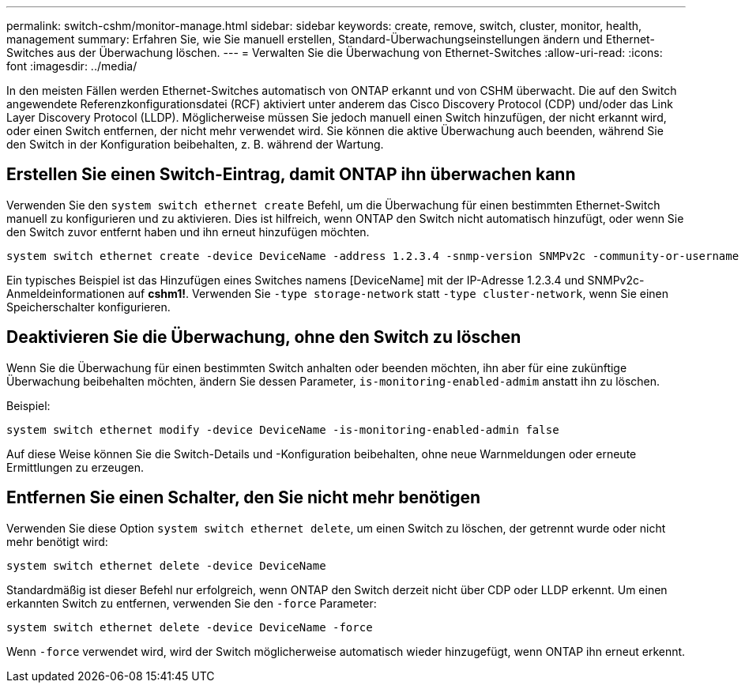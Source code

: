 ---
permalink: switch-cshm/monitor-manage.html 
sidebar: sidebar 
keywords: create, remove, switch, cluster, monitor, health, management 
summary: Erfahren Sie, wie Sie manuell erstellen, Standard-Überwachungseinstellungen ändern und Ethernet-Switches aus der Überwachung löschen. 
---
= Verwalten Sie die Überwachung von Ethernet-Switches
:allow-uri-read: 
:icons: font
:imagesdir: ../media/


[role="lead"]
In den meisten Fällen werden Ethernet-Switches automatisch von ONTAP erkannt und von CSHM überwacht. Die auf den Switch angewendete Referenzkonfigurationsdatei (RCF) aktiviert unter anderem das Cisco Discovery Protocol (CDP) und/oder das Link Layer Discovery Protocol (LLDP). Möglicherweise müssen Sie jedoch manuell einen Switch hinzufügen, der nicht erkannt wird, oder einen Switch entfernen, der nicht mehr verwendet wird. Sie können die aktive Überwachung auch beenden, während Sie den Switch in der Konfiguration beibehalten, z. B. während der Wartung.



== Erstellen Sie einen Switch-Eintrag, damit ONTAP ihn überwachen kann

Verwenden Sie den `system switch ethernet create` Befehl, um die Überwachung für einen bestimmten Ethernet-Switch manuell zu konfigurieren und zu aktivieren. Dies ist hilfreich, wenn ONTAP den Switch nicht automatisch hinzufügt, oder wenn Sie den Switch zuvor entfernt haben und ihn erneut hinzufügen möchten.

[source, cli]
----
system switch ethernet create -device DeviceName -address 1.2.3.4 -snmp-version SNMPv2c -community-or-username cshm1! -model NX3132V -type cluster-network
----
Ein typisches Beispiel ist das Hinzufügen eines Switches namens [DeviceName] mit der IP-Adresse 1.2.3.4 und SNMPv2c-Anmeldeinformationen auf *cshm1!*. Verwenden Sie `-type storage-network` statt `-type cluster-network`, wenn Sie einen Speicherschalter konfigurieren.



== Deaktivieren Sie die Überwachung, ohne den Switch zu löschen

Wenn Sie die Überwachung für einen bestimmten Switch anhalten oder beenden möchten, ihn aber für eine zukünftige Überwachung beibehalten möchten, ändern Sie dessen Parameter, `is-monitoring-enabled-admim` anstatt ihn zu löschen.

Beispiel:

[source, cli]
----
system switch ethernet modify -device DeviceName -is-monitoring-enabled-admin false
----
Auf diese Weise können Sie die Switch-Details und -Konfiguration beibehalten, ohne neue Warnmeldungen oder erneute Ermittlungen zu erzeugen.



== Entfernen Sie einen Schalter, den Sie nicht mehr benötigen

Verwenden Sie diese Option `system switch ethernet delete`, um einen Switch zu löschen, der getrennt wurde oder nicht mehr benötigt wird:

[source, cli]
----
system switch ethernet delete -device DeviceName
----
Standardmäßig ist dieser Befehl nur erfolgreich, wenn ONTAP den Switch derzeit nicht über CDP oder LLDP erkennt. Um einen erkannten Switch zu entfernen, verwenden Sie den `-force` Parameter:

[source, cli]
----
system switch ethernet delete -device DeviceName -force
----
Wenn `-force` verwendet wird, wird der Switch möglicherweise automatisch wieder hinzugefügt, wenn ONTAP ihn erneut erkennt.
